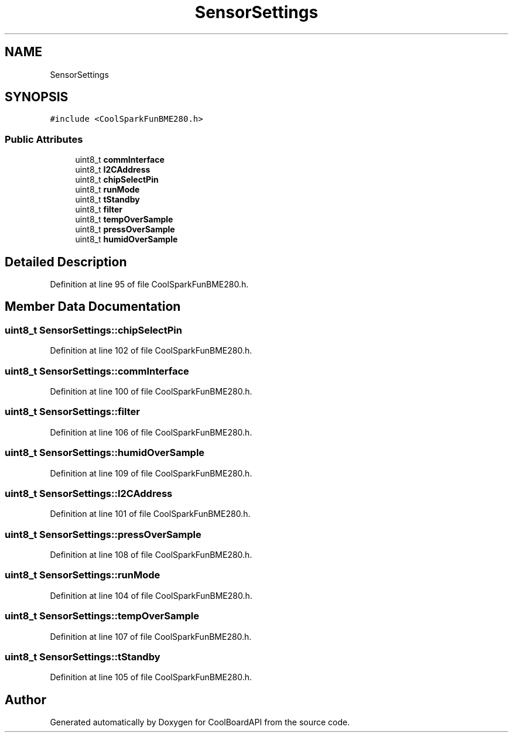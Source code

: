 .TH "SensorSettings" 3 "Fri Aug 11 2017" "CoolBoardAPI" \" -*- nroff -*-
.ad l
.nh
.SH NAME
SensorSettings
.SH SYNOPSIS
.br
.PP
.PP
\fC#include <CoolSparkFunBME280\&.h>\fP
.SS "Public Attributes"

.in +1c
.ti -1c
.RI "uint8_t \fBcommInterface\fP"
.br
.ti -1c
.RI "uint8_t \fBI2CAddress\fP"
.br
.ti -1c
.RI "uint8_t \fBchipSelectPin\fP"
.br
.ti -1c
.RI "uint8_t \fBrunMode\fP"
.br
.ti -1c
.RI "uint8_t \fBtStandby\fP"
.br
.ti -1c
.RI "uint8_t \fBfilter\fP"
.br
.ti -1c
.RI "uint8_t \fBtempOverSample\fP"
.br
.ti -1c
.RI "uint8_t \fBpressOverSample\fP"
.br
.ti -1c
.RI "uint8_t \fBhumidOverSample\fP"
.br
.in -1c
.SH "Detailed Description"
.PP 
Definition at line 95 of file CoolSparkFunBME280\&.h\&.
.SH "Member Data Documentation"
.PP 
.SS "uint8_t SensorSettings::chipSelectPin"

.PP
Definition at line 102 of file CoolSparkFunBME280\&.h\&.
.SS "uint8_t SensorSettings::commInterface"

.PP
Definition at line 100 of file CoolSparkFunBME280\&.h\&.
.SS "uint8_t SensorSettings::filter"

.PP
Definition at line 106 of file CoolSparkFunBME280\&.h\&.
.SS "uint8_t SensorSettings::humidOverSample"

.PP
Definition at line 109 of file CoolSparkFunBME280\&.h\&.
.SS "uint8_t SensorSettings::I2CAddress"

.PP
Definition at line 101 of file CoolSparkFunBME280\&.h\&.
.SS "uint8_t SensorSettings::pressOverSample"

.PP
Definition at line 108 of file CoolSparkFunBME280\&.h\&.
.SS "uint8_t SensorSettings::runMode"

.PP
Definition at line 104 of file CoolSparkFunBME280\&.h\&.
.SS "uint8_t SensorSettings::tempOverSample"

.PP
Definition at line 107 of file CoolSparkFunBME280\&.h\&.
.SS "uint8_t SensorSettings::tStandby"

.PP
Definition at line 105 of file CoolSparkFunBME280\&.h\&.

.SH "Author"
.PP 
Generated automatically by Doxygen for CoolBoardAPI from the source code\&.
